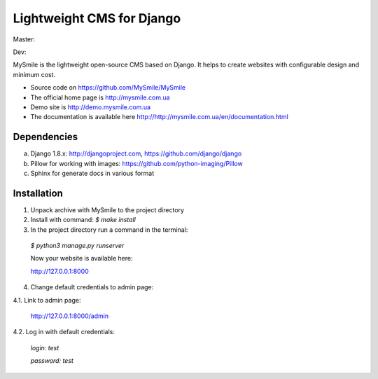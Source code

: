 ===========================
Lightweight CMS for Django
===========================

Master:
  .. image:: https://travis-ci.org/MySmile/mysmile.svg?branch=master
    :target: https://travis-ci.org/MySmile/mysmile?branch=master
    :alt: Build

  .. image:: https://coveralls.io/repos/MySmile/mysmile/badge.svg?branch=master
    :target: https://coveralls.io/r/MySmile/mysmile?branch=master
    :alt: Test coverage

  .. image:: https://badge.fury.io/py/mysmile.svg
    :target: http://badge.fury.io/py/mysmile
    :alt: Pypi

  .. image:: https://readthedocs.org/projects/mysmile/badge/?version=stable
    :target: https://readthedocs.org/projects/mysmile/?badge=stable
    :alt: Documentation

Dev:
  .. image:: https://travis-ci.org/MySmile/mysmile.svg?branch=dev
    :target: https://travis-ci.org/MySmile/mysmile?branch=dev
    :alt: Build

  .. image:: https://coveralls.io/repos/MySmile/mysmile/badge.svg?branch=dev
    :target: https://coveralls.io/r/MySmile/mysmile?branch=dev
    :alt: Test coverage

  .. image:: https://readthedocs.org/projects/mysmile/badge/?version=dev
    :target: https://readthedocs.org/projects/mysmile/?badge=dev
    :alt: Documentation    
    
MySmile is the lightweight open-source CMS based on Django. It helps to create websites with configurable design and minimum cost. 

* Source code on `<https://github.com/MySmile/MySmile>`_
* The official home page is `<http://mysmile.com.ua>`_
* Demo site is `<http://demo.mysmile.com.ua>`_
* The documentation is available here `<http://http://mysmile.com.ua/en/documentation.html>`_

Dependencies
============
a) Django 1.8.x: http://djangoproject.com, https://github.com/django/django
b) Pillow for working with images: https://github.com/python-imaging/Pillow
c) Sphinx for generate docs in various format

Installation
============

1. Unpack archive with MySmile to the project directory

2. Install with command: `$ make install`

3. In the project directory run a command in the terminal: 
    
  `$ python3 manage.py runserver`
    
  Now your website is available here:
	
  `<http://127.0.0.1:8000>`_ 

4. Change default credentials to admin page:

4.1. Link to admin page:
      
  `<http://127.0.0.1:8000/admin>`_
      
4.2. Log in with default credentials:
  
  `login: test` 
  
  `password: test`
